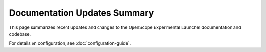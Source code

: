 Documentation Updates Summary
============================

This page summarizes recent updates and changes to the OpenScope Experimental Launcher documentation and codebase.

For details on configuration, see :doc:`configuration-guide`.
